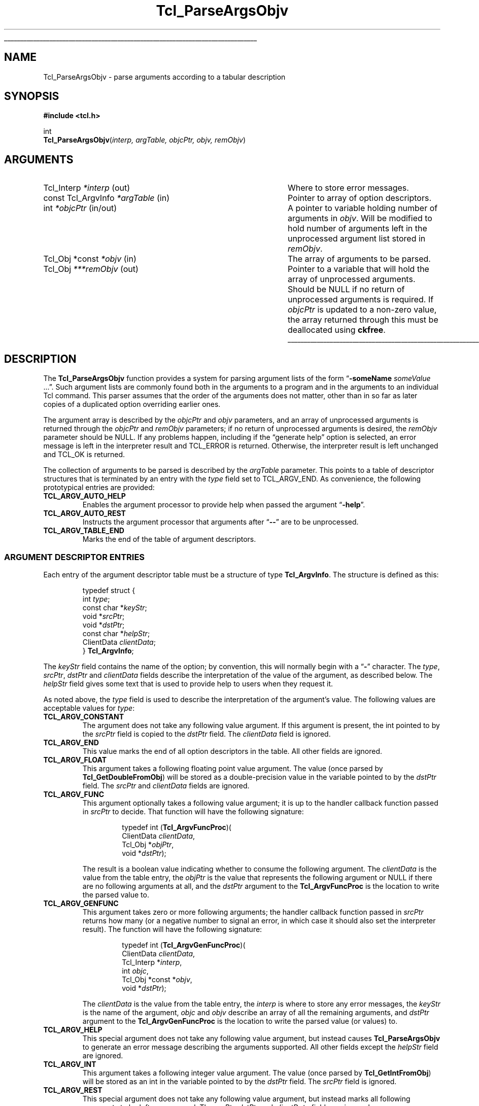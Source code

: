 '\"
'\" Copyright (c) 2008 Donal K. Fellows
'\"
'\" See the file "license.terms" for information on usage and redistribution
'\" of this file, and for a DISCLAIMER OF ALL WARRANTIES.
'\" 
.TH Tcl_ParseArgsObjv 3 8.6 Tcl "Tcl Library Procedures"
.\" The -*- nroff -*- definitions below are for supplemental macros used
.\" in Tcl/Tk manual entries.
.\"
.\" .AP type name in/out ?indent?
.\"	Start paragraph describing an argument to a library procedure.
.\"	type is type of argument (int, etc.), in/out is either "in", "out",
.\"	or "in/out" to describe whether procedure reads or modifies arg,
.\"	and indent is equivalent to second arg of .IP (shouldn't ever be
.\"	needed;  use .AS below instead)
.\"
.\" .AS ?type? ?name?
.\"	Give maximum sizes of arguments for setting tab stops.  Type and
.\"	name are examples of largest possible arguments that will be passed
.\"	to .AP later.  If args are omitted, default tab stops are used.
.\"
.\" .BS
.\"	Start box enclosure.  From here until next .BE, everything will be
.\"	enclosed in one large box.
.\"
.\" .BE
.\"	End of box enclosure.
.\"
.\" .CS
.\"	Begin code excerpt.
.\"
.\" .CE
.\"	End code excerpt.
.\"
.\" .VS ?version? ?br?
.\"	Begin vertical sidebar, for use in marking newly-changed parts
.\"	of man pages.  The first argument is ignored and used for recording
.\"	the version when the .VS was added, so that the sidebars can be
.\"	found and removed when they reach a certain age.  If another argument
.\"	is present, then a line break is forced before starting the sidebar.
.\"
.\" .VE
.\"	End of vertical sidebar.
.\"
.\" .DS
.\"	Begin an indented unfilled display.
.\"
.\" .DE
.\"	End of indented unfilled display.
.\"
.\" .SO ?manpage?
.\"	Start of list of standard options for a Tk widget. The manpage
.\"	argument defines where to look up the standard options; if
.\"	omitted, defaults to "options". The options follow on successive
.\"	lines, in three columns separated by tabs.
.\"
.\" .SE
.\"	End of list of standard options for a Tk widget.
.\"
.\" .OP cmdName dbName dbClass
.\"	Start of description of a specific option.  cmdName gives the
.\"	option's name as specified in the class command, dbName gives
.\"	the option's name in the option database, and dbClass gives
.\"	the option's class in the option database.
.\"
.\" .UL arg1 arg2
.\"	Print arg1 underlined, then print arg2 normally.
.\"
.\" .QW arg1 ?arg2?
.\"	Print arg1 in quotes, then arg2 normally (for trailing punctuation).
.\"
.\" .PQ arg1 ?arg2?
.\"	Print an open parenthesis, arg1 in quotes, then arg2 normally
.\"	(for trailing punctuation) and then a closing parenthesis.
.\"
.\"	# Set up traps and other miscellaneous stuff for Tcl/Tk man pages.
.if t .wh -1.3i ^B
.nr ^l \n(.l
.ad b
.\"	# Start an argument description
.de AP
.ie !"\\$4"" .TP \\$4
.el \{\
.   ie !"\\$2"" .TP \\n()Cu
.   el          .TP 15
.\}
.ta \\n()Au \\n()Bu
.ie !"\\$3"" \{\
\&\\$1 \\fI\\$2\\fP (\\$3)
.\".b
.\}
.el \{\
.br
.ie !"\\$2"" \{\
\&\\$1	\\fI\\$2\\fP
.\}
.el \{\
\&\\fI\\$1\\fP
.\}
.\}
..
.\"	# define tabbing values for .AP
.de AS
.nr )A 10n
.if !"\\$1"" .nr )A \\w'\\$1'u+3n
.nr )B \\n()Au+15n
.\"
.if !"\\$2"" .nr )B \\w'\\$2'u+\\n()Au+3n
.nr )C \\n()Bu+\\w'(in/out)'u+2n
..
.AS Tcl_Interp Tcl_CreateInterp in/out
.\"	# BS - start boxed text
.\"	# ^y = starting y location
.\"	# ^b = 1
.de BS
.br
.mk ^y
.nr ^b 1u
.if n .nf
.if n .ti 0
.if n \l'\\n(.lu\(ul'
.if n .fi
..
.\"	# BE - end boxed text (draw box now)
.de BE
.nf
.ti 0
.mk ^t
.ie n \l'\\n(^lu\(ul'
.el \{\
.\"	Draw four-sided box normally, but don't draw top of
.\"	box if the box started on an earlier page.
.ie !\\n(^b-1 \{\
\h'-1.5n'\L'|\\n(^yu-1v'\l'\\n(^lu+3n\(ul'\L'\\n(^tu+1v-\\n(^yu'\l'|0u-1.5n\(ul'
.\}
.el \}\
\h'-1.5n'\L'|\\n(^yu-1v'\h'\\n(^lu+3n'\L'\\n(^tu+1v-\\n(^yu'\l'|0u-1.5n\(ul'
.\}
.\}
.fi
.br
.nr ^b 0
..
.\"	# VS - start vertical sidebar
.\"	# ^Y = starting y location
.\"	# ^v = 1 (for troff;  for nroff this doesn't matter)
.de VS
.if !"\\$2"" .br
.mk ^Y
.ie n 'mc \s12\(br\s0
.el .nr ^v 1u
..
.\"	# VE - end of vertical sidebar
.de VE
.ie n 'mc
.el \{\
.ev 2
.nf
.ti 0
.mk ^t
\h'|\\n(^lu+3n'\L'|\\n(^Yu-1v\(bv'\v'\\n(^tu+1v-\\n(^Yu'\h'-|\\n(^lu+3n'
.sp -1
.fi
.ev
.\}
.nr ^v 0
..
.\"	# Special macro to handle page bottom:  finish off current
.\"	# box/sidebar if in box/sidebar mode, then invoked standard
.\"	# page bottom macro.
.de ^B
.ev 2
'ti 0
'nf
.mk ^t
.if \\n(^b \{\
.\"	Draw three-sided box if this is the box's first page,
.\"	draw two sides but no top otherwise.
.ie !\\n(^b-1 \h'-1.5n'\L'|\\n(^yu-1v'\l'\\n(^lu+3n\(ul'\L'\\n(^tu+1v-\\n(^yu'\h'|0u'\c
.el \h'-1.5n'\L'|\\n(^yu-1v'\h'\\n(^lu+3n'\L'\\n(^tu+1v-\\n(^yu'\h'|0u'\c
.\}
.if \\n(^v \{\
.nr ^x \\n(^tu+1v-\\n(^Yu
\kx\h'-\\nxu'\h'|\\n(^lu+3n'\ky\L'-\\n(^xu'\v'\\n(^xu'\h'|0u'\c
.\}
.bp
'fi
.ev
.if \\n(^b \{\
.mk ^y
.nr ^b 2
.\}
.if \\n(^v \{\
.mk ^Y
.\}
..
.\"	# DS - begin display
.de DS
.RS
.nf
.sp
..
.\"	# DE - end display
.de DE
.fi
.RE
.sp
..
.\"	# SO - start of list of standard options
.de SO
'ie '\\$1'' .ds So \\fBoptions\\fR
'el .ds So \\fB\\$1\\fR
.SH "STANDARD OPTIONS"
.LP
.nf
.ta 5.5c 11c
.ft B
..
.\"	# SE - end of list of standard options
.de SE
.fi
.ft R
.LP
See the \\*(So manual entry for details on the standard options.
..
.\"	# OP - start of full description for a single option
.de OP
.LP
.nf
.ta 4c
Command-Line Name:	\\fB\\$1\\fR
Database Name:	\\fB\\$2\\fR
Database Class:	\\fB\\$3\\fR
.fi
.IP
..
.\"	# CS - begin code excerpt
.de CS
.RS
.nf
.ta .25i .5i .75i 1i
..
.\"	# CE - end code excerpt
.de CE
.fi
.RE
..
.\"	# UL - underline word
.de UL
\\$1\l'|0\(ul'\\$2
..
.\"	# QW - apply quotation marks to word
.de QW
.ie '\\*(lq'"' ``\\$1''\\$2
.\"" fix emacs highlighting
.el \\*(lq\\$1\\*(rq\\$2
..
.\"	# PQ - apply parens and quotation marks to word
.de PQ
.ie '\\*(lq'"' (``\\$1''\\$2)\\$3
.\"" fix emacs highlighting
.el (\\*(lq\\$1\\*(rq\\$2)\\$3
..
.\"	# QR - quoted range
.de QR
.ie '\\*(lq'"' ``\\$1''\\-``\\$2''\\$3
.\"" fix emacs highlighting
.el \\*(lq\\$1\\*(rq\\-\\*(lq\\$2\\*(rq\\$3
..
.\"	# MT - "empty" string
.de MT
.QW ""
..
.BS
.SH NAME
Tcl_ParseArgsObjv \- parse arguments according to a tabular description
.SH SYNOPSIS
.nf
\fB#include <tcl.h>\fR
.sp
int
\fBTcl_ParseArgsObjv\fR(\fIinterp, argTable, objcPtr, objv, remObjv\fR)
.SH ARGUMENTS
.AS "const Tcl_ArgvInfo" ***remObjv in/out
.AP Tcl_Interp *interp out
Where to store error messages.
.AP "const Tcl_ArgvInfo" *argTable in
Pointer to array of option descriptors.
.AP int *objcPtr in/out
A pointer to variable holding number of arguments in \fIobjv\fR. Will be
modified to hold number of arguments left in the unprocessed argument list
stored in \fIremObjv\fR.
.AP "Tcl_Obj *const" *objv in
The array of arguments to be parsed.
.AP Tcl_Obj ***remObjv out
Pointer to a variable that will hold the array of unprocessed arguments.
Should be NULL if no return of unprocessed arguments is required. If
\fIobjcPtr\fR is updated to a non-zero value, the array returned through this
must be deallocated using \fBckfree\fR.
.BE
.SH DESCRIPTION
.PP
The \fBTcl_ParseArgsObjv\fR function provides a system for parsing argument
lists of the form
.QW "\fB\-someName \fIsomeValue\fR ..." .
Such argument lists are commonly found both in the arguments to a program and
in the arguments to an individual Tcl command. This parser assumes that the
order of the arguments does not matter, other than in so far as later copies
of a duplicated option overriding earlier ones.
.PP
The argument array is described by the \fIobjcPtr\fR and \fIobjv\fR
parameters, and an array of unprocessed arguments is returned through the
\fIobjcPtr\fR and \fIremObjv\fR parameters; if no return of unprocessed
arguments is desired, the \fIremObjv\fR parameter should be NULL. If any
problems happen, including if the
.QW "generate help"
option is selected, an error message is left in the interpreter result and
TCL_ERROR is returned. Otherwise, the interpreter result is left unchanged and
TCL_OK is returned.
.PP
The collection of arguments to be parsed is described by the \fIargTable\fR
parameter. This points to a table of descriptor structures that is terminated
by an entry with the \fItype\fR field set to TCL_ARGV_END. As convenience, the
following prototypical entries are provided:
.TP
\fBTCL_ARGV_AUTO_HELP\fR
.
Enables the argument processor to provide help when passed the argument
.QW \fB\-help\fR .
.TP
\fBTCL_ARGV_AUTO_REST\fR
.
Instructs the argument processor that arguments after
.QW \fB\-\-\fR
are to be unprocessed.
.TP
\fBTCL_ARGV_TABLE_END\fR
.
Marks the end of the table of argument descriptors.
.SS "ARGUMENT DESCRIPTOR ENTRIES"
.PP
Each entry of the argument descriptor table must be a structure of type
\fBTcl_ArgvInfo\fR. The structure is defined as this:
.PP
.CS
typedef struct {
    int \fItype\fR;
    const char *\fIkeyStr\fR;
    void *\fIsrcPtr\fR;
    void *\fIdstPtr\fR;
    const char *\fIhelpStr\fR;
    ClientData \fIclientData\fR;
} \fBTcl_ArgvInfo\fR;
.CE
.PP
The \fIkeyStr\fR field contains the name of the option; by convention, this
will normally begin with a
.QW \fB\-\fR
character. The \fItype\fR, \fIsrcPtr\fR, \fIdstPtr\fR and \fIclientData\fR
fields describe the interpretation of the value of the argument, as described
below. The \fIhelpStr\fR field gives some text that is used to provide help to
users when they request it.
.PP
As noted above, the \fItype\fR field is used to describe the interpretation of
the argument's value. The following values are acceptable values for
\fItype\fR:
.TP
\fBTCL_ARGV_CONSTANT\fR
.
The argument does not take any following value argument. If this argument is
present, the int pointed to by the \fIsrcPtr\fR field is copied to the
\fIdstPtr\fR field. The \fIclientData\fR field is ignored.
.TP
\fBTCL_ARGV_END\fR
.
This value marks the end of all option descriptors in the table. All other
fields are ignored.
.TP
\fBTCL_ARGV_FLOAT\fR
.
This argument takes a following floating point value argument. The value (once
parsed by \fBTcl_GetDoubleFromObj\fR) will be stored as a double-precision
value in the variable pointed to by the \fIdstPtr\fR field. The \fIsrcPtr\fR
and \fIclientData\fR fields are ignored.
.TP
\fBTCL_ARGV_FUNC\fR
.
This argument optionally takes a following value argument; it is up to the
handler callback function passed in \fIsrcPtr\fR to decide. That function will
have the following signature:
.RS
.PP
.CS
typedef int (\fBTcl_ArgvFuncProc\fR)(
        ClientData \fIclientData\fR,
        Tcl_Obj *\fIobjPtr\fR,
        void *\fIdstPtr\fR);
.CE
.PP
The result is a boolean value indicating whether to consume the following
argument. The \fIclientData\fR is the value from the table entry, the
\fIobjPtr\fR is the value that represents the following argument or NULL if
there are no following arguments at all, and the \fIdstPtr\fR argument to the
\fBTcl_ArgvFuncProc\fR is the location to write the parsed value to.
.RE
.TP
\fBTCL_ARGV_GENFUNC\fR
.
This argument takes zero or more following arguments; the handler callback
function passed in \fIsrcPtr\fR returns how many (or a negative number to
signal an error, in which case it should also set the interpreter result). The
function will have the following signature:
.RS
.PP
.CS
typedef int (\fBTcl_ArgvGenFuncProc\fR)(
        ClientData \fIclientData\fR,
        Tcl_Interp *\fIinterp\fR,
        int \fIobjc\fR,
        Tcl_Obj *const *\fIobjv\fR,
        void *\fIdstPtr\fR);
.CE
.PP
The \fIclientData\fR is the value from the table entry, the \fIinterp\fR is
where to store any error messages, the \fIkeyStr\fR is the name of the
argument, \fIobjc\fR and \fIobjv\fR describe an array of all the remaining
arguments, and \fIdstPtr\fR argument to the \fBTcl_ArgvGenFuncProc\fR is the
location to write the parsed value (or values) to.
.RE
.TP
\fBTCL_ARGV_HELP\fR
.
This special argument does not take any following value argument, but instead
causes \fBTcl_ParseArgsObjv\fR to generate an error message describing the
arguments supported. All other fields except the \fIhelpStr\fR field are
ignored.
.TP
\fBTCL_ARGV_INT\fR
.
This argument takes a following integer value argument. The value (once parsed
by \fBTcl_GetIntFromObj\fR) will be stored as an int in the variable pointed
to by the \fIdstPtr\fR field. The \fIsrcPtr\fR field is ignored.
.TP
\fBTCL_ARGV_REST\fR
.
This special argument does not take any following value argument, but instead
marks all following arguments to be left unprocessed. The \fIsrcPtr\fR,
\fIdstPtr\fR and \fIclientData\fR fields are ignored.
.TP
\fBTCL_ARGV_STRING\fR
.
This argument takes a following string value argument. A pointer to the string
will be stored at \fIdstPtr\fR; the string inside will have a lifetime linked
to the lifetime of the string representation of the argument value that it
came from, and so should be copied if it needs to be retained. The
\fIsrcPtr\fR and \fIclientData\fR fields are ignored.
.SH "SEE ALSO"
Tcl_GetIndexFromObj(3), Tcl_Main(3), Tcl_CreateObjCommand(3)
.SH KEYWORDS
argument, parse
'\" Local Variables:
'\" fill-column: 78
'\" End:
